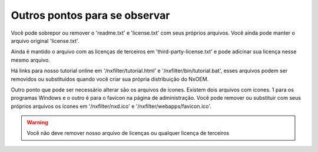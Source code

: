 Outros pontos para se observar
***********************************

Você pode sobrepor ou remover o 'readme.txt' e 'license.txt' com seus próprios arquivos. Você ainda pode manter o arquivo original 'license.txt'.

Ainda é mantido o arquivo com as licenças de terceiros em 'third-party-license.txt' e pode adicinar sua licença nesse mesmo arquivo.

Há links para nosso tutorial online em '/nxfilter/tutorial.html' e '/nxfilter/bin/tutorial.bat', esses arquivos podem ser removidos ou substituidos quando você criar sua própria distribuição do NxOEM.

Outro ponto que pode ser necessário alterar são os arquivos de ícones. Existem dois arquivos com ícones. 1 para os programas Windows e o outro é para o favicon na página de administração. Você pode remover ou substituir com seus próprios arquivos os ícones em '/nxfilter/nxd.ico' e '/nxfilter/webapps/favicon.ico'.

.. warning::

   Você não deve remover nosso arquivo de licenças ou qualquer licença de terceiros

